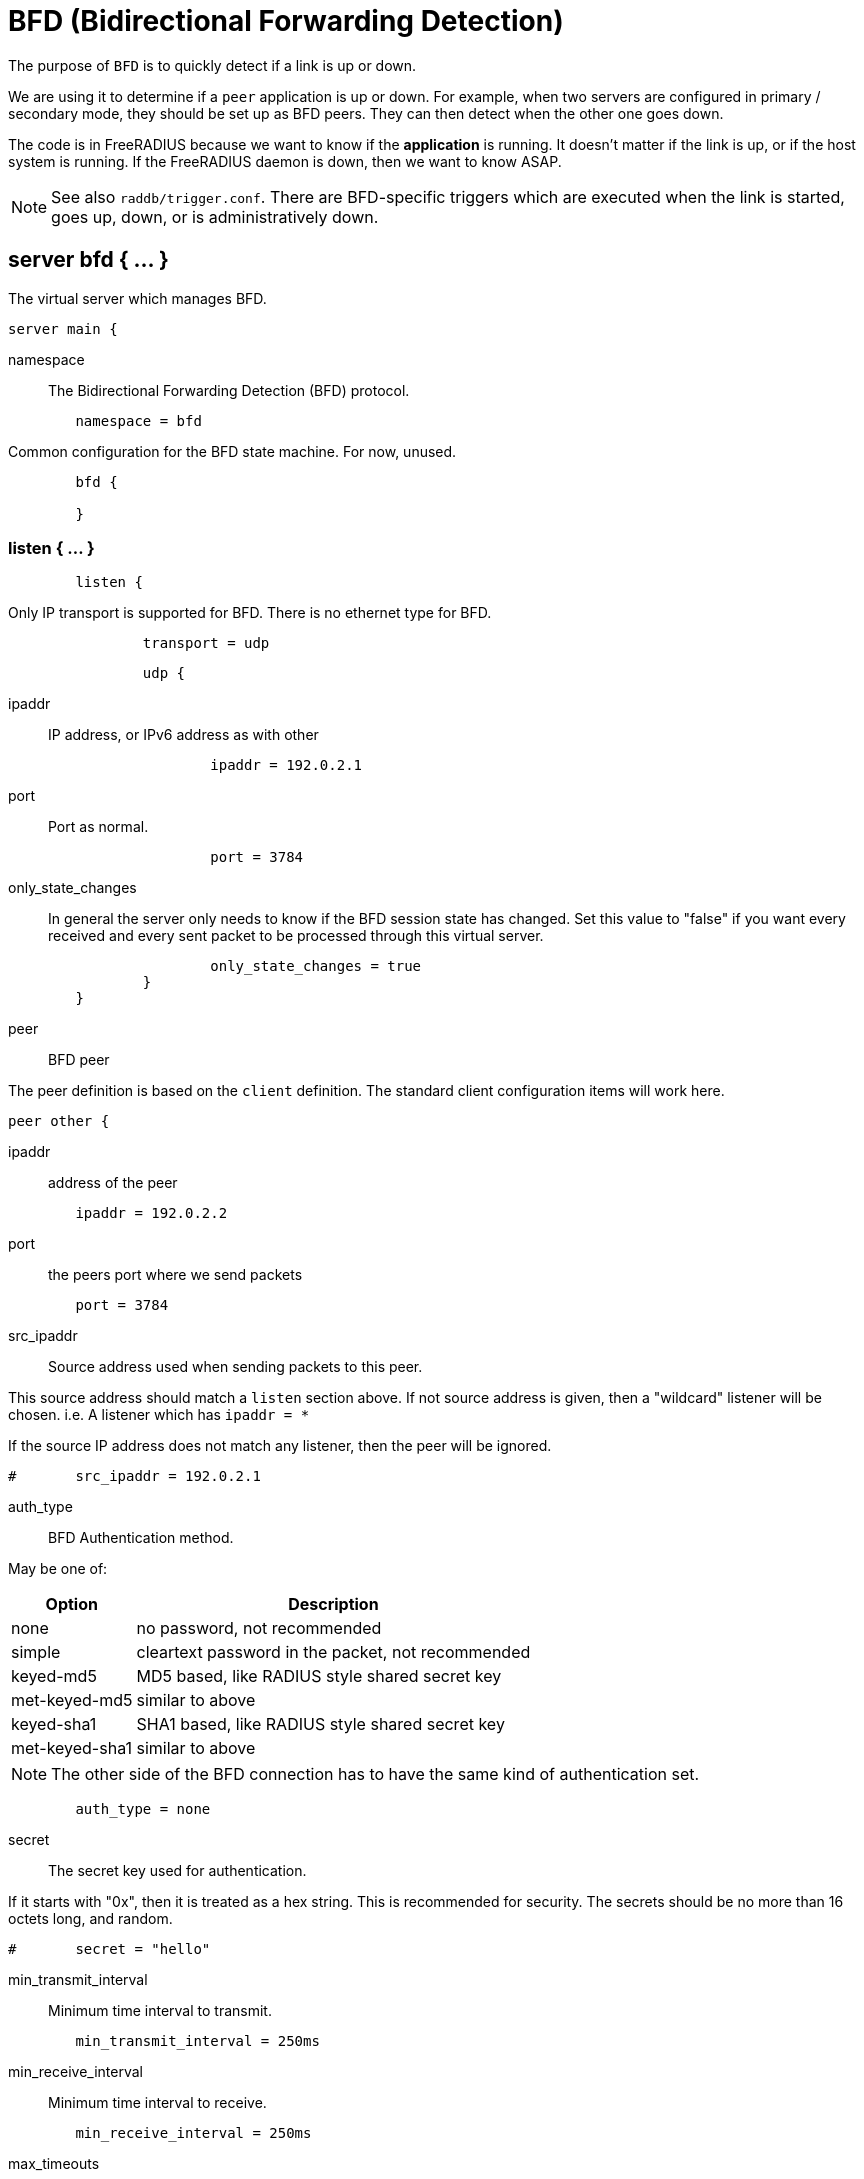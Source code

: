



= BFD (Bidirectional Forwarding Detection)

The purpose of `BFD` is to quickly detect if a link is up or down.

We are using it to determine if a `peer` application is up or down.
For example, when two servers are configured in primary / secondary
mode, they should be set up as BFD peers.  They can then detect
when the other one goes down.

The code is in FreeRADIUS because we want to know if the *application*
is running. It doesn't matter if the link is up, or if the host system
is running. If the FreeRADIUS daemon is down, then we want to know ASAP.

NOTE: See also `raddb/trigger.conf`.  There are BFD-specific triggers
which are executed when the link is started, goes up, down, or is
administratively down.



## server bfd  { ... }

The virtual server which manages BFD.

```
server main {
```

namespace::

The Bidirectional Forwarding Detection (BFD) protocol.

```
	namespace = bfd

```

Common configuration for the BFD state machine.
For now, unused.

```
	bfd {

	}

```

### listen { ... }

```
	listen {
```

Only IP transport is supported for BFD.
There is no ethernet type for BFD.

```
		transport = udp

```



```
		udp {
```

ipaddr::

 IP address, or IPv6 address as with other

```
			ipaddr = 192.0.2.1

```

port:: Port as normal.

```
			port = 3784

```

only_state_changes::

In general the server only needs to know if the BFD session state has changed.  Set
this value to "false" if you want every received and every sent packet to be
processed through this virtual server.

```
			only_state_changes = true
		}
	}

```

peer:: BFD peer

The peer definition is based on the `client` definition.  The standard client configuration items will work
here.

```
peer other {
```

ipaddr:: address of the peer

```
	ipaddr = 192.0.2.2

```

port:: the peers port where we send packets

```
	port = 3784

```

src_ipaddr:: Source address used when sending packets to this peer.

This source address should match a `listen` section above.  If not source address is given, then a
"wildcard" listener will be chosen.  i.e. A listener which has `ipaddr = *`

If the source IP address does not match any listener, then the peer will be ignored.

```
#	src_ipaddr = 192.0.2.1

```

auth_type:: BFD Authentication method.

May be one of:

[options="header,autowidth"]
|===
| Option         | Description
| none           | no password, not recommended
| simple         | cleartext password in the packet, not recommended
| keyed-md5      | MD5 based, like  RADIUS style shared secret key
| met-keyed-md5  | similar to above
| keyed-sha1     | SHA1 based, like RADIUS style shared secret key
| met-keyed-sha1 | similar to above
|===

NOTE: The other side of the BFD connection has to have the same
kind of authentication set.

```
	auth_type = none

```

secret:: The secret key used for authentication.

If it starts with "0x", then it is treated as a hex string. This is recommended
for security.  The secrets should be no more than 16 octets long, and random.

```
#	secret = "hello"

```

min_transmit_interval:: Minimum time interval to transmit.

```
	min_transmit_interval = 250ms

```

min_receive_interval:: Minimum time interval to receive.

```
	min_receive_interval = 250ms

```

max_timeouts:: Max number of timeouts before the session is declared dead.

```
	max_timeouts = 3

```

demand:: BFD Demand mode.

allowed values: {no, yes}

```
	demand = no
}

```

## Packet Processing sections

Unlike other protocols, BFD does not follow a "request / reply" process.  Instead, there are two
independent streams of packets.  One where the peer sends us packets (`recv foo { ... }`), and the other
where we send packets to the peer (`send foo { ... }`).

Note that when running `send`, the packet contents *cannot be changed*.  The contents of the BFD packet
are defined by the protocol.  The `send` section is called only for informational purposes.



### Receive "Admin-Down" packets from the peer.

```
recv Admin-Down {
	ok
}

```

### Receive "Down" packets from the peer.

```
recv Down {
	ok
}

```

### Receive "Init" packets from the peer.

```
recv Init {
	ok
}

```

### Receive "Up" packets from the peer.

```
recv Up {
	ok
}

```

### Send "Admin-Down" packets to the peer.

```
send Admin-Down {
	ok
}

```

### Send "Down" packets to the peer.

```
send Down {
	ok
}

```

### Send "Init" packets to the peer.

```
send Init {
	ok
}

```

### Send "Up" packets to the peer.

```
send Up {
#	octets more-data

	ok

```

Sneak in more data after a BFD packet!

```
#	reply.Additional-Data := {
#		more-data := 0xabcdef
#	}
}

}
```

== Default Configuration

```
```
